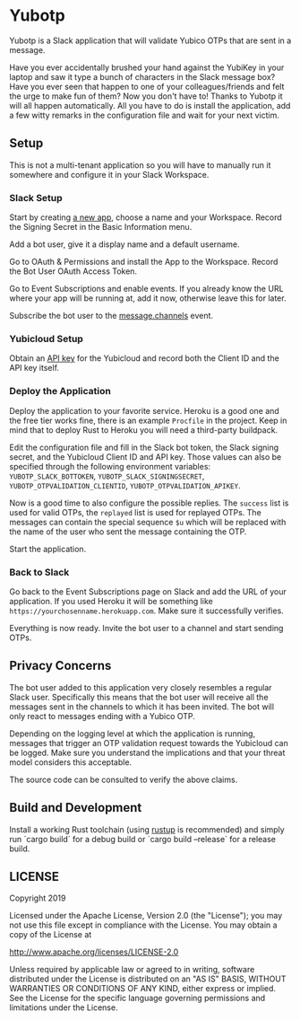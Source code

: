 * Yubotp

Yubotp is a Slack application that will validate Yubico OTPs that are
sent in a message.

Have you ever accidentally brushed your hand against the YubiKey in
your laptop and saw it type a bunch of characters in the Slack message
box? Have you ever seen that happen to one of your colleagues/friends
and felt the urge to make fun of them? Now you don't have to! Thanks
to Yubotp it will all happen automatically. All you have to do is
install the application, add a few witty remarks in the configuration
file and wait for your next victim.

** Setup

This is not a multi-tenant application so you will have to manually
run it somewhere and configure it in your Slack Workspace.

*** Slack Setup

Start by creating [[https://api.slack.com/apps/new][a new app]], choose a name and your Workspace. Record
the Signing Secret in the Basic Information menu.

Add a bot user, give it a display name and a default username.

Go to OAuth & Permissions and install the App to the Workspace.
Record the Bot User OAuth Access Token.

Go to Event Subscriptions and enable events. If you already know the
URL where your app will be running at, add it now, otherwise leave
this for later.

Subscribe the bot user to the [[https://api.slack.com/events/message.channels][message.channels]] event.

*** Yubicloud Setup

Obtain an [[https://upgrade.yubico.com/getapikey/][API key]] for the Yubicloud and record both the Client ID and
the API key itself.

*** Deploy the Application

Deploy the application to your favorite service. Heroku is a good one
and the free tier works fine, there is an example ~Procfile~ in the
project. Keep in mind that to deploy Rust to Heroku you will need a
third-party buildpack.

Edit the configuration file and fill in the Slack bot token, the Slack
signing secret, and the Yubicloud Client ID and API key. Those values
can also be specified through the following environment variables:
~YUBOTP_SLACK_BOTTOKEN~, ~YUBOTP_SLACK_SIGNINGSECRET~,
~YUBOTP_OTPVALIDATION_CLIENTID~, ~YUBOTP_OTPVALIDATION_APIKEY~.

Now is a good time to also configure the possible replies. The
~success~ list is used for valid OTPs, the ~replayed~ list is used for
replayed OTPs. The messages can contain the special sequence ~$u~
which will be replaced with the name of the user who sent the message
containing the OTP.

Start the application.

*** Back to Slack

Go back to the Event Subscriptions page on Slack and add the URL of
your application. If you used Heroku it will be something like
~https://yourchosenname.herokuapp.com~. Make sure it successfully
verifies.

Everything is now ready. Invite the bot user to a channel and start
sending OTPs.

** Privacy Concerns

The bot user added to this application very closely resembles a
regular Slack user. Specifically this means that the bot user will
receive all the messages sent in the channels to which it has been
invited. The bot will only react to messages ending with a Yubico OTP.

Depending on the logging level at which the application is running,
messages that trigger an OTP validation request towards the
Yubicloud can be logged. Make sure you understand the implications and
that your threat model considers this acceptable.

The source code can be consulted to verify the above claims.

** Build and Development

Install a working Rust toolchain (using [[https://rustup.rs][rustup]] is recommended) and
simply run `cargo build` for a debug build or `cargo build --release`
for a release build.

** LICENSE

Copyright 2019

Licensed under the Apache License, Version 2.0 (the "License");
you may not use this file except in compliance with the License.
You may obtain a copy of the License at

    http://www.apache.org/licenses/LICENSE-2.0

Unless required by applicable law or agreed to in writing, software
distributed under the License is distributed on an "AS IS" BASIS,
WITHOUT WARRANTIES OR CONDITIONS OF ANY KIND, either express or implied.
See the License for the specific language governing permissions and
limitations under the License.
